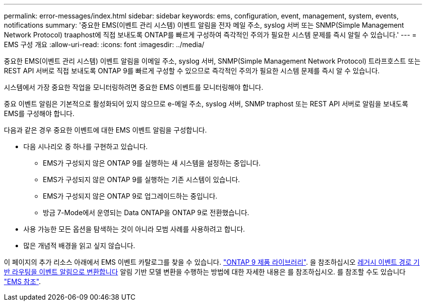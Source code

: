 ---
permalink: error-messages/index.html 
sidebar: sidebar 
keywords: ems, configuration, event, management, system, events, notifications 
summary: '중요한 EMS(이벤트 관리 시스템) 이벤트 알림을 전자 메일 주소, syslog 서버 또는 SNMP(Simple Management Network Protocol) traaphost에 직접 보내도록 ONTAP를 빠르게 구성하여 즉각적인 주의가 필요한 시스템 문제를 즉시 알릴 수 있습니다.' 
---
= EMS 구성 개요
:allow-uri-read: 
:icons: font
:imagesdir: ../media/


[role="lead"]
중요한 EMS(이벤트 관리 시스템) 이벤트 알림을 이메일 주소, syslog 서버, SNMP(Simple Management Network Protocol) 트라프호스트 또는 REST API 서버로 직접 보내도록 ONTAP 9를 빠르게 구성할 수 있으므로 즉각적인 주의가 필요한 시스템 문제를 즉시 알 수 있습니다.

시스템에서 가장 중요한 작업을 모니터링하려면 중요한 EMS 이벤트를 모니터링해야 합니다.

중요 이벤트 알림은 기본적으로 활성화되어 있지 않으므로 e-메일 주소, syslog 서버, SNMP traphost 또는 REST API 서버로 알림을 보내도록 EMS를 구성해야 합니다.

다음과 같은 경우 중요한 이벤트에 대한 EMS 이벤트 알림을 구성합니다.

* 다음 시나리오 중 하나를 구현하고 있습니다.
+
** EMS가 구성되지 않은 ONTAP 9를 실행하는 새 시스템을 설정하는 중입니다.
** EMS가 구성되지 않은 ONTAP 9를 실행하는 기존 시스템이 있습니다.
** EMS가 구성되지 않은 ONTAP 9로 업그레이드하는 중입니다.
** 방금 7-Mode에서 운영되는 Data ONTAP을 ONTAP 9로 전환했습니다.


* 사용 가능한 모든 옵션을 탐색하는 것이 아니라 모범 사례를 사용하려고 합니다.
* 많은 개념적 배경을 읽고 싶지 않습니다.


이 페이지의 추가 리소스 아래에서 EMS 이벤트 카탈로그를 찾을 수 있습니다. link:https://mysupport.netapp.com/documentation/productlibrary/index.html?productID=62286["ONTAP 9 제품 라이브러리"^]. 을 참조하십시오 xref:convert-ems-routing-to-notifications-task.html[레거시 이벤트 경로 기반 라우팅을 이벤트 알림으로 변환합니다] 알림 기반 모델 변환을 수행하는 방법에 대한 자세한 내용은 를 참조하십시오. 를 참조할 수도 있습니다 link:https://docs.netapp.com/us-en/ontap-ems-9111/["EMS 참조"^].
